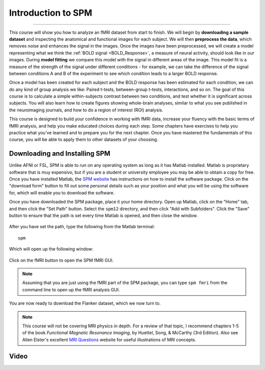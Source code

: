 .. _SPM_fMRI_Intro:

==============
Introduction to SPM
==============

------------

This course will show you how to analyze an fMRI dataset from start to finish. We will begin by **downloading a sample dataset** and inspecting the anatomical and functional images for each subject. We will then **preprocess the data**, which removes noise and enhances the signal in the images. Once the images have been preprocessed, we will create a model representing what we think the :ref:`BOLD signal <BOLD_Response>`, a measure of neural activity, should look like in our images. During **model fitting** we compare this model with the signal in different areas of the image. This model fit is a measure of the strength of the signal under different conditions - for example, we can take the difference of the signal between conditions A and B of the experiment to see which condition leads to a larger BOLD response.

Once a model has been created for each subject and the BOLD response has been estimated for each condition, we can do any kind of group analysis we like: Paired t-tests, between-group t-tests, interactions, and so on. The goal of this course is to calculate a simple within-subjects contrast between two conditions, and test whether it is significant across subjects. You will also learn how to create figures showing whole-brain analyses, similar to what you see published in the neuroimaging journals, and how to do a region of interest (ROI) analysis.

This course is designed to build your confidence in working with fMRI data, increase your fluency with the basic terms of fMRI analysis, and help you make educated choices during each step. Some chapters have exercises to help you practice what you've learned and to prepare you for the next chapter. Once you have mastered the fundamentals of this course, you will be able to apply them to other datasets of your choosing.


Downloading and Installing SPM
******************************

Unlike AFNI or FSL, SPM is able to run on any operating system as long as it has Matlab installed. Matlab is proprietary software that is muy expensivo, but if you are a student or university employee you may be able to obtain a copy for free. Once you have installed Matlab, the `SPM website <https://www.fil.ion.ucl.ac.uk/spm/software/spm12/>`__ has instructions on how to install the software package. Click on the "download form" button to fill out some personal details such as your position and what you will be using the software for, which will enable you to download the software.

Once you have downloaded the SPM package, place it your home directory. Open up Matlab, click on the "Home" tab, and then click the "Set Path" button. Select the ``spm12`` directory, and then click "Add with Subfolders". Click the "Save" button to ensure that the path is set every time Matlab is opened, and then close the window.

.. figure:: SPM_SetPath.png

After you have set the path, type the following from the Matlab terminal:

::

  spm
  
Which will open up the following window:

.. figure:: Type_SPM.png

Click on the fMRI button to open the SPM fMRI GUI.

.. note::

  Assuming that you are just using the fMRI part of the SPM package, you can type ``spm fmri`` from the command line to open up the fMRI analysis GUI.
  
You are now ready to download the Flanker dataset, which we now turn to.

.. note::
    This course will not be covering MRI physics in depth. For a review of that topic, I recommend chapters 1-5 of the book *Functional Magnetic Resonance Imaging*, by Huettel, Song, & McCarthy (3rd Edition). Also see Allen Elster's excellent `MRI Questions <http://mriquestions.com/index.html>`__ website for useful illustrations of MRI concepts.


Video
******
